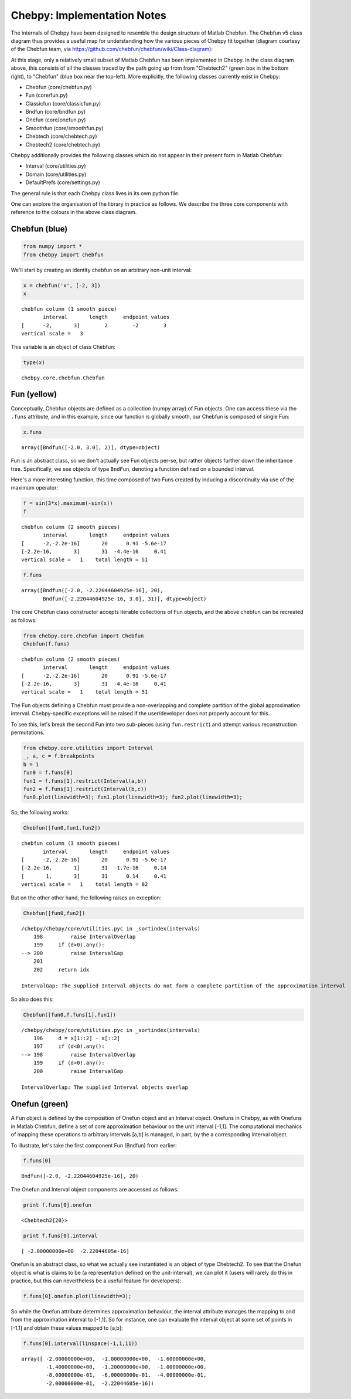 
Chebpy: Implementation Notes
---------------------------

The internals of Chebpy have been designed to resemble the
design structure of Matlab Chebfun. The Chebfun v5 class diagram thus
provides a useful map for understanding how the various pieces of Chebpy
fit together (diagram courtesy of the Chebfun team, via
https://github.com/chebfun/chebfun/wiki/Class-diagram):


.. image:: images/implementation-notes-chebfun-v5-class-diag.png


At this stage, only a relatively small subset of Matlab Chebfun has been
implemented in Chebpy. In the class diagram above, this consists of all
the classes traced by the path going up from from "Chebtech2" (green box
in the bottom right), to "Chebfun" (blue box near the top-left). More
explicitly, the following classes currently exist in Chebpy:

-  Chebfun (core/chebfun.py)
-  Fun (core/fun.py)
-  Classicfun (core/classicfun.py)
-  Bndfun (core/bndfun.py)
-  Onefun (core/onefun.py)
-  Smoothfun (core/smoothfun.py)
-  Chebtech (core/chebtech.py)
-  Chebtech2 (core/chebtech.py)

Chebpy additionally provides the following classes which do not appear
in their present form in Matlab Chebfun:

-  Interval (core/utilities.py)
-  Domain (core/utilities.py)
-  DefaultPrefs (core/settings.py)

The general rule is that each Chebpy class lives in its own python file.

One can explore the organisation of the library in practice as follows.
We describe the three core components with reference to the colours in
the above class diagram.

Chebfun (blue)
~~~~~~~~~~~~~~

.. code:: python

    from numpy import *
    from chebpy import chebfun

We'll start by creating an identity chebfun on an arbitrary non-unit
interval:

.. code:: python

    x = chebfun('x', [-2, 3])
    x




.. parsed-literal::

    chebfun column (1 smooth piece)
           interval       length     endpoint values
    [      -2,       3]        2        -2        3
    vertical scale =   3



This variable is an object of class Chebfun:

.. code:: python

    type(x)




.. parsed-literal::

    chebpy.core.chebfun.Chebfun



Fun (yellow)
~~~~~~~~~~~~

Conceptually, Chebfun objects are defined as a collection (numpy array)
of Fun objects. One can access these via the ``.funs``
attribute, and in this example, since our function is globally smooth,
our Chebfun is composed of single Fun:

.. code:: python

    x.funs




.. parsed-literal::

    array([Bndfun([-2.0, 3.0], 2)], dtype=object)



Fun is an abstract class, so we don't actually see Fun objects per-se,
but rather objects further down the inheritance tree. Specifically, we
see objects of type ``BndFun``, denoting a function defined on
a bounded interval.

Here's a more interesting function, this time composed of two Funs
created by inducing a discontinuity via use of the maximum operator:

.. code:: python

    f = sin(3*x).maximum(-sin(x))
    f




.. parsed-literal::

    chebfun column (2 smooth pieces)
           interval       length     endpoint values
    [      -2,-2.2e-16]       20      0.91 -5.6e-17
    [-2.2e-16,       3]       31  -4.4e-16     0.41
    vertical scale =   1    total length = 51



.. code:: python

    f.funs




.. parsed-literal::

    array([Bndfun([-2.0, -2.22044604925e-16], 20),
           Bndfun([-2.22044604925e-16, 3.0], 31)], dtype=object)



The core Chebfun class constructor accepts iterable collections of Fun
objects, and the above chebfun can be recreated as follows:

.. code:: python

    from chebpy.core.chebfun import Chebfun
    Chebfun(f.funs)




.. parsed-literal::

    chebfun column (2 smooth pieces)
           interval       length     endpoint values
    [      -2,-2.2e-16]       20      0.91 -5.6e-17
    [-2.2e-16,       3]       31  -4.4e-16     0.41
    vertical scale =   1    total length = 51



The Fun objects defining a Chebfun must provide a non-overlapping and
complete partition of the global approximation interval. Chebpy-specific
exceptions will be raised if the user/developer does not properly
account for this.

To see this, let's break the second Fun into two sub-pieces (using
``fun.restrict``) and attempt various reconstruction
permutations.

.. code:: python

    from chebpy.core.utilities import Interval
    _, a, c = f.breakpoints
    b = 1
    fun0 = f.funs[0]
    fun1 = f.funs[1].restrict(Interval(a,b))
    fun2 = f.funs[1].restrict(Interval(b,c))
    fun0.plot(linewidth=3); fun1.plot(linewidth=3); fun2.plot(linewidth=3);



.. image:: images/implementation-notes-diag-1.png


So, the following works:

.. code:: python

    Chebfun([fun0,fun1,fun2])




.. parsed-literal::

    chebfun column (3 smooth pieces)
           interval       length     endpoint values
    [      -2,-2.2e-16]       20      0.91 -5.6e-17
    [-2.2e-16,       1]       31  -1.7e-16     0.14
    [       1,       3]       31      0.14     0.41
    vertical scale =   1    total length = 82



But on the other other hand, the following raises an exception:

.. code:: python

    Chebfun([fun0,fun2])


::

    /chebpy/chebpy/core/utilities.pyc in _sortindex(intervals)
        198         raise IntervalOverlap
        199     if (d>0).any():
    --> 200         raise IntervalGap
        201 
        202     return idx

    IntervalGap: The supplied Interval objects do not form a complete partition of the approximation interval


So also does this:

.. code:: python

    Chebfun([fun0,f.funs[1],fun1])


::

    /chebpy/chebpy/core/utilities.pyc in _sortindex(intervals)
        196     d = x[1::2] - x[::2]
        197     if (d<0).any():
    --> 198         raise IntervalOverlap
        199     if (d>0).any():
        200         raise IntervalGap

    IntervalOverlap: The supplied Interval objects overlap


Onefun (green)
~~~~~~~~~~~~~~

A Fun object is defined by the composition of Onefun object and an
Interval object. Onefuns in Chebpy, as with Onefuns in Matlab Chebfun,
define a set of core approximation behaviour on the unit interval
[-1,1]. The computational mechanics of mapping these operations
to arbitrary intervals [a,b] is managed, in part, by the a
corresponding Interval object.

To illustrate, let's take the first component Fun (Bndfun) from earlier:

.. code:: python

    f.funs[0]




.. parsed-literal::

    Bndfun([-2.0, -2.22044604925e-16], 20)



The Onefun and Interval object components are accessed as follows:

.. code:: python

    print f.funs[0].onefun


.. parsed-literal::

    <Chebtech2{20}>


.. code:: python

    print f.funs[0].interval


.. parsed-literal::

    [ -2.00000000e+00  -2.22044605e-16]


Onefun is an abstract class, so what we actually see instantiated is an
object of type Chebtech2. To see that the Onefun object is what is
claims to be (a representation defined on the unit-interval), we can
plot it (users will rarely do this in practice, but this can
nevertheless be a useful feature for developers):

.. code:: python

    f.funs[0].onefun.plot(linewidth=3);



.. image:: images/implementation-notes-diag-2.png


So while the Onefun attribute determines approximation behaviour, the
interval attribute manages the mapping to and from the approximation
interval to [-1,1]. So for instance, one can evaluate the
interval object at some set of points in [-1,1] and obtain these
values mapped to [a,b]:

.. code:: python

    f.funs[0].interval(linspace(-1,1,11))




.. parsed-literal::

    array([ -2.00000000e+00,  -1.80000000e+00,  -1.60000000e+00,
            -1.40000000e+00,  -1.20000000e+00,  -1.00000000e+00,
            -8.00000000e-01,  -6.00000000e-01,  -4.00000000e-01,
            -2.00000000e-01,  -2.22044605e-16])


